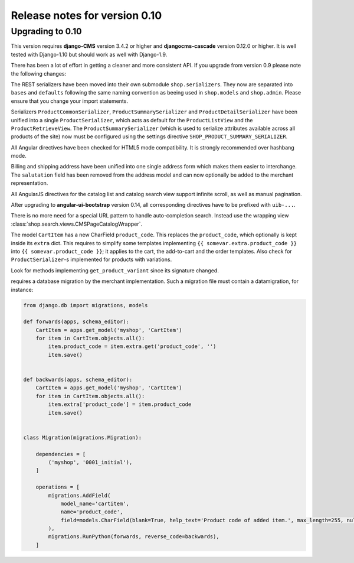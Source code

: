 .. _release-notes/0.10:

==============================
Release notes for version 0.10
==============================


Upgrading to 0.10
=================

This version requires **django-CMS** version 3.4.2 or higher and **djangocms-cascade** version
0.12.0 or higher. It is well tested with Django-1.10 but should work as well with Django-1.9.

There has been a lot of effort in getting a cleaner and more consistent API. If you upgrade from
version 0.9 please note the following changes:

The REST serializers have been moved into their own submodule ``shop.serializers``. They now are
separated into ``bases`` and ``defaults`` following the same naming convention as beeing used
in ``shop.models`` and ``shop.admin``. Please ensure that you change your import statements.

Serializers ``ProductCommonSerializer``, ``ProductSummarySerializer`` and ``ProductDetailSerializer``
have been unified into a single ``ProductSerializer``, which acts as default for the
``ProductListView`` and the ``ProductRetrieveView``. The ``ProductSummarySerializer`` (which is used
to serialize attributes available across all products of the site) now must be configured using the
settings directive ``SHOP_PRODUCT_SUMMARY_SERIALIZER``.

All Angular directives have been checked for HTML5 mode compatibility. It is strongly recommended
over hashbang mode.

Billing and shipping address have been unified into one single address form which makes them easier
to interchange. The ``salutation`` field has been removed from the address model and can now
optionally be added to the merchant representation.

All AngularJS directives for the catalog list and catalog search view support infinite scroll, as
well as manual pagination.

After upgrading to **angular-ui-bootstrap** version 0.14, all corresponding directives have to be
prefixed with ``uib-...``.

There is no more need for a special URL pattern to handle auto-completion search. Instead use the
wrapping view :class:`shop.search.views.CMSPageCatalogWrapper`.

The model ``CartItem`` has a new CharField ``product_code``. This replaces the ``product_code``,
which optionally is kept inside its ``extra`` dict. This requires to simplify some templates
implementing ``{{ somevar.extra.product_code }}`` into ``{{ somevar.product_code }}``; it applies to
the cart, the add-to-cart and the order templates. Also check for ``ProductSerializer``-s
implemented for products with variations.

Look for methods implementing ``get_product_variant`` since its signature changed.

requires a database migration by the
merchant implementation. Such a migration file must contain a datamigration, for instance:

.. code-block:: python

	from django.db import migrations, models

	def forwards(apps, schema_editor):
	    CartItem = apps.get_model('myshop', 'CartItem')
	    for item in CartItem.objects.all():
	        item.product_code = item.extra.get('product_code', '')
	        item.save()


	def backwards(apps, schema_editor):
	    CartItem = apps.get_model('myshop', 'CartItem')
	    for item in CartItem.objects.all():
	        item.extra['product_code'] = item.product_code
	        item.save()


	class Migration(migrations.Migration):

	    dependencies = [
	        ('myshop', '0001_initial'),
	    ]

	    operations = [
	        migrations.AddField(
	            model_name='cartitem',
	            name='product_code',
	            field=models.CharField(blank=True, help_text='Product code of added item.', max_length=255, null=True, verbose_name='Product code'),
	        ),
	        migrations.RunPython(forwards, reverse_code=backwards),
	    ]

